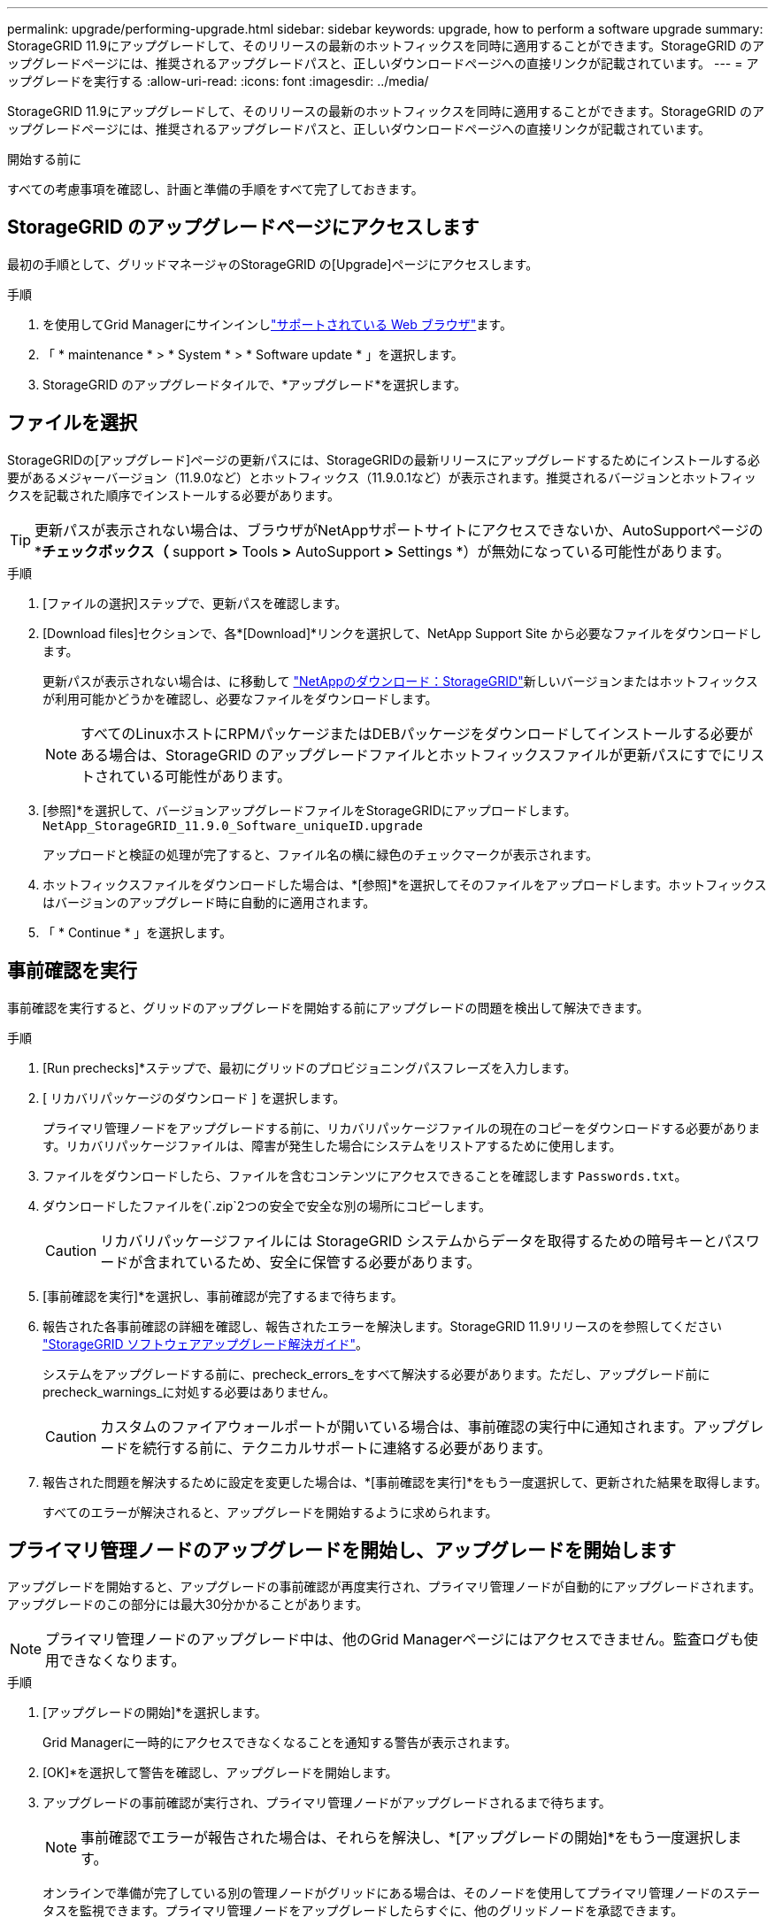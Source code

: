 ---
permalink: upgrade/performing-upgrade.html 
sidebar: sidebar 
keywords: upgrade, how to perform a software upgrade 
summary: StorageGRID 11.9にアップグレードして、そのリリースの最新のホットフィックスを同時に適用することができます。StorageGRID のアップグレードページには、推奨されるアップグレードパスと、正しいダウンロードページへの直接リンクが記載されています。 
---
= アップグレードを実行する
:allow-uri-read: 
:icons: font
:imagesdir: ../media/


[role="lead"]
StorageGRID 11.9にアップグレードして、そのリリースの最新のホットフィックスを同時に適用することができます。StorageGRID のアップグレードページには、推奨されるアップグレードパスと、正しいダウンロードページへの直接リンクが記載されています。

.開始する前に
すべての考慮事項を確認し、計画と準備の手順をすべて完了しておきます。



== StorageGRID のアップグレードページにアクセスします

最初の手順として、グリッドマネージャのStorageGRID の[Upgrade]ページにアクセスします。

.手順
. を使用してGrid Managerにサインインしlink:../admin/web-browser-requirements.html["サポートされている Web ブラウザ"]ます。
. 「 * maintenance * > * System * > * Software update * 」を選択します。
. StorageGRID のアップグレードタイルで、*アップグレード*を選択します。




== ファイルを選択

StorageGRIDの[アップグレード]ページの更新パスには、StorageGRIDの最新リリースにアップグレードするためにインストールする必要があるメジャーバージョン（11.9.0など）とホットフィックス（11.9.0.1など）が表示されます。推奨されるバージョンとホットフィックスを記載された順序でインストールする必要があります。


TIP: 更新パスが表示されない場合は、ブラウザがNetAppサポートサイトにアクセスできないか、AutoSupportページの*[ソフトウェアの更新を確認する]*チェックボックス（* support *>* Tools *>* AutoSupport *>* Settings *）が無効になっている可能性があります。

.手順
. [ファイルの選択]ステップで、更新パスを確認します。
. [Download files]セクションで、各*[Download]*リンクを選択して、NetApp Support Site から必要なファイルをダウンロードします。
+
更新パスが表示されない場合は、に移動して https://mysupport.netapp.com/site/products/all/details/storagegrid/downloads-tab["NetAppのダウンロード：StorageGRID"^]新しいバージョンまたはホットフィックスが利用可能かどうかを確認し、必要なファイルをダウンロードします。

+

NOTE: すべてのLinuxホストにRPMパッケージまたはDEBパッケージをダウンロードしてインストールする必要がある場合は、StorageGRID のアップグレードファイルとホットフィックスファイルが更新パスにすでにリストされている可能性があります。

. [参照]*を選択して、バージョンアップグレードファイルをStorageGRIDにアップロードします。 `NetApp_StorageGRID_11.9.0_Software_uniqueID.upgrade`
+
アップロードと検証の処理が完了すると、ファイル名の横に緑色のチェックマークが表示されます。

. ホットフィックスファイルをダウンロードした場合は、*[参照]*を選択してそのファイルをアップロードします。ホットフィックスはバージョンのアップグレード時に自動的に適用されます。
. 「 * Continue * 」を選択します。




== 事前確認を実行

事前確認を実行すると、グリッドのアップグレードを開始する前にアップグレードの問題を検出して解決できます。

.手順
. [Run prechecks]*ステップで、最初にグリッドのプロビジョニングパスフレーズを入力します。
. [ リカバリパッケージのダウンロード ] を選択します。
+
プライマリ管理ノードをアップグレードする前に、リカバリパッケージファイルの現在のコピーをダウンロードする必要があります。リカバリパッケージファイルは、障害が発生した場合にシステムをリストアするために使用します。

. ファイルをダウンロードしたら、ファイルを含むコンテンツにアクセスできることを確認します `Passwords.txt`。
. ダウンロードしたファイルを(`.zip`2つの安全で安全な別の場所にコピーします。
+

CAUTION: リカバリパッケージファイルには StorageGRID システムからデータを取得するための暗号キーとパスワードが含まれているため、安全に保管する必要があります。

. [事前確認を実行]*を選択し、事前確認が完了するまで待ちます。
. 報告された各事前確認の詳細を確認し、報告されたエラーを解決します。StorageGRID 11.9リリースのを参照してください https://kb.netapp.com/hybrid/StorageGRID/Maintenance/StorageGRID_11.9_software_upgrade_resolution_guide["StorageGRID ソフトウェアアップグレード解決ガイド"^]。
+
システムをアップグレードする前に、precheck_errors_をすべて解決する必要があります。ただし、アップグレード前にprecheck_warnings_に対処する必要はありません。

+

CAUTION: カスタムのファイアウォールポートが開いている場合は、事前確認の実行中に通知されます。アップグレードを続行する前に、テクニカルサポートに連絡する必要があります。

. 報告された問題を解決するために設定を変更した場合は、*[事前確認を実行]*をもう一度選択して、更新された結果を取得します。
+
すべてのエラーが解決されると、アップグレードを開始するように求められます。





== プライマリ管理ノードのアップグレードを開始し、アップグレードを開始します

アップグレードを開始すると、アップグレードの事前確認が再度実行され、プライマリ管理ノードが自動的にアップグレードされます。アップグレードのこの部分には最大30分かかることがあります。


NOTE: プライマリ管理ノードのアップグレード中は、他のGrid Managerページにはアクセスできません。監査ログも使用できなくなります。

.手順
. [アップグレードの開始]*を選択します。
+
Grid Managerに一時的にアクセスできなくなることを通知する警告が表示されます。

. [OK]*を選択して警告を確認し、アップグレードを開始します。
. アップグレードの事前確認が実行され、プライマリ管理ノードがアップグレードされるまで待ちます。
+

NOTE: 事前確認でエラーが報告された場合は、それらを解決し、*[アップグレードの開始]*をもう一度選択します。

+
オンラインで準備が完了している別の管理ノードがグリッドにある場合は、そのノードを使用してプライマリ管理ノードのステータスを監視できます。プライマリ管理ノードをアップグレードしたらすぐに、他のグリッドノードを承認できます。

. 必要に応じて*[続行]*を選択して*[他のノードのアップグレード]*ステップにアクセスします。




== 他のノードをアップグレードする

すべてのグリッドノードをアップグレードする必要がありますが、複数のアップグレードセッションを実行してアップグレードの順序をカスタマイズすることができます。たとえば、1つのセッションでサイトAのノードをアップグレードしてから、以降のセッションでサイトBのノードをアップグレードすることができます。アップグレードを複数のセッションで実行する場合は、すべてのノードがアップグレードされるまで新しい機能の使用を開始できないことに注意してください。

ノードのアップグレード順序が重要な場合は、ノードまたはノードグループを 1 つずつ承認し、各ノードでアップグレードが完了するまで待ってから、次のノードまたはノードグループを承認します。


NOTE: グリッドノードでアップグレードを開始すると、そのノードのサービスは停止します。グリッドノードはあとでリブートされます。ノードと通信しているクライアントアプリケーションのサービスの中断を回避するために、ノードを停止およびリブートする準備ができていることを確認できないかぎり、ノードのアップグレードを承認しないでください。必要に応じて、メンテナンス時間をスケジュールするか、お客様に通知します。

.手順
. [他のノードをアップグレード]*手順については、概要を確認します。概要には、アップグレード全体の開始時刻と各メジャーアップグレードタスクのステータスが表示されます。
+
** *アップグレードサービスの開始*は、最初のアップグレードタスクです。このタスクでは、ソフトウェアファイルがグリッドノードに配信され、各ノードでアップグレードサービスが開始されます。
** アップグレードサービスの開始*タスクが完了すると、*他のグリッドノードをアップグレード*タスクが開始され、リカバリパッケージの新しいコピーをダウンロードするように求められます。


. プロンプトが表示されたら、プロビジョニングパスフレーズを入力し、リカバリパッケージの新しいコピーをダウンロードします。
+

CAUTION: プライマリ管理ノードをアップグレードしたら、リカバリパッケージファイルの新しいコピーをダウンロードする必要があります。リカバリパッケージファイルは、障害が発生した場合にシステムをリストアするために使用します。

. 各タイプのノードのステータステーブルを確認します。非プライマリ管理ノード、ゲートウェイノード、ストレージノードのテーブルが用意されています。
+
グリッドノードは、テーブルが最初に表示された時点で次のいずれかの段階になります。

+
** アップグレードを開梱しています
** ダウンロード中
** 承認待ちです


. [[approval-step]]アップグレードするグリッドノードを選択する準備ができたら（または選択したノードの承認を取り消す必要がある場合）、次の手順に従います。
+
[cols="1a,1a"]
|===
| タスク | 指示 


 a| 
特定のサイトのすべてのノードなど、承認する特定のノードを検索します
 a| 
[検索]フィールドに検索文字列を入力します



 a| 
アップグレードするノードをすべて選択します
 a| 
[すべてのノードを承認]*を選択します



 a| 
アップグレードの対象として同じタイプのノードをすべて選択する（[All Storage Nodes]など）
 a| 
ノードタイプの*[すべて承認]*ボタンを選択します

同じタイプの複数のノードを承認すると、ノードは一度に 1 つずつアップグレードされます。



 a| 
アップグレードする個 々 のノードを選択します
 a| 
ノードの*[承認]*ボタンを選択します



 a| 
選択したすべてのノードでアップグレードを延期します
 a| 
[すべてのノードを承認しない]*を選択します



 a| 
同じタイプの選択したすべてのノードでアップグレードを延期します
 a| 
ノードタイプの*[すべて未承認]*ボタンを選択します



 a| 
個 々 のノードでアップグレードを延期します
 a| 
ノードの*[未承認]*ボタンを選択します

|===
. 承認されたノードが次のアップグレード段階に進むまで待ちます。
+
** 承認され、アップグレードを待機しています
** サービスを停止しています
+

NOTE: [ステージ]が*[サービスの停止中]*になっているノードを削除することはできません。[未承認]ボタンは無効になっています。

** コンテナを停止しています
** Dockerイメージをクリーンアップしています
** ベースOSパッケージをアップグレードしています
+

NOTE: アプライアンスノードがこの段階になると、アプライアンスのStorageGRID アプライアンスインストーラソフトウェアが更新されます。この自動プロセスにより、 StorageGRID アプライアンスインストーラのバージョンが StorageGRID ソフトウェアのバージョンと常に同期された状態になります。

** リブートしています
+

NOTE: 一部のアプライアンスモデルでは、ファームウェアとBIOSをアップグレードするために複数回リブートすることがあります。

** リブート後に手順を実行しています
** サービスを開始しています
** 完了


. すべてのグリッドノードがアップグレードされるまで、必要な回数だけを繰り返し<<approval-step,承認ステップ>>ます。




== アップグレードを完了する

すべてのグリッドノードのアップグレードステージが完了すると、*[他のグリッドノードをアップグレード]*タスクが[完了]と表示されます。残りのアップグレードタスクはバックグラウンドで自動的に実行されます。

.手順
. 機能の有効化*タスクが完了すると（すぐに実行されます）、アップグレード後のStorageGRIDバージョンでの使用を開始できますlink:whats-new.html["新機能"]。
. [データベースのアップグレード]タスクでは、各ノードがチェックされ、Cassandraデータベースを更新する必要がないことが確認されます。
+

NOTE: StorageGRID 11.8から11.9へのアップグレードでは、Cassandraデータベースをアップグレードする必要はありませんが、各ストレージノードでCassandraサービスが停止して再起動されます。StorageGRID の今後の機能リリースでは、 Cassandra データベースの更新処理が完了するまでに数日かかることがあります。

. データベースのアップグレード*タスクが完了したら、*最終アップグレード手順*が完了するまで数分待ちます。
. 最後のアップグレード手順*が完了すると、アップグレードが完了します。最初のステップである*ファイルの選択*が緑色の成功バナーで再表示されます。
. グリッドの動作が正常に戻っていることを確認します。
+
.. サービスが正常に動作していること、および予期しないアラートが発生していないことを確認してください。
.. StorageGRID システムへのクライアント接続が想定どおり動作していることを確認する。



